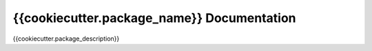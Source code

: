 {{cookiecutter.package_name}} Documentation
===========================================

{{cookiecutter.package_description}}